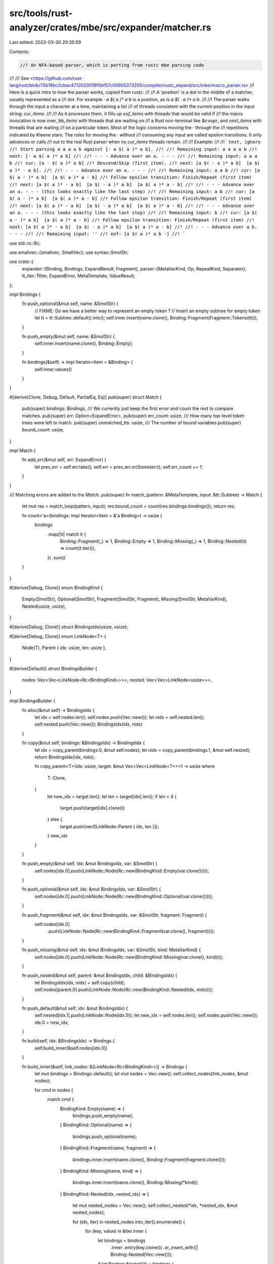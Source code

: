 src/tools/rust-analyzer/crates/mbe/src/expander/matcher.rs
==========================================================

Last edited: 2023-03-30 20:35:59

Contents:

.. code-block:: rs

    //! An NFA-based parser, which is porting from rustc mbe parsing code
//!
//! See <https://github.com/rust-lang/rust/blob/70b18bc2cbac4712020019f5bf57c00905373205/compiler/rustc_expand/src/mbe/macro_parser.rs>
//! Here is a quick intro to how the parser works, copied from rustc:
//!
//! A 'position' is a dot in the middle of a matcher, usually represented as a
//! dot. For example `· a $( a )* a b` is a position, as is `a $( · a )* a b`.
//!
//! The parser walks through the input a character at a time, maintaining a list
//! of threads consistent with the current position in the input string: `cur_items`.
//!
//! As it processes them, it fills up `eof_items` with threads that would be valid if
//! the macro invocation is now over, `bb_items` with threads that are waiting on
//! a Rust non-terminal like `$e:expr`, and `next_items` with threads that are waiting
//! on a particular token. Most of the logic concerns moving the · through the
//! repetitions indicated by Kleene stars. The rules for moving the · without
//! consuming any input are called epsilon transitions. It only advances or calls
//! out to the real Rust parser when no `cur_items` threads remain.
//!
//! Example:
//!
//! ```text, ignore
//! Start parsing a a a a b against [· a $( a )* a b].
//!
//! Remaining input: a a a a b
//! next: [· a $( a )* a b]
//!
//! - - - Advance over an a. - - -
//!
//! Remaining input: a a a b
//! cur: [a · $( a )* a b]
//! Descend/Skip (first item).
//! next: [a $( · a )* a b]  [a $( a )* · a b].
//!
//! - - - Advance over an a. - - -
//!
//! Remaining input: a a b
//! cur: [a $( a · )* a b]  [a $( a )* a · b]
//! Follow epsilon transition: Finish/Repeat (first item)
//! next: [a $( a )* · a b]  [a $( · a )* a b]  [a $( a )* a · b]
//!
//! - - - Advance over an a. - - - (this looks exactly like the last step)
//!
//! Remaining input: a b
//! cur: [a $( a · )* a b]  [a $( a )* a · b]
//! Follow epsilon transition: Finish/Repeat (first item)
//! next: [a $( a )* · a b]  [a $( · a )* a b]  [a $( a )* a · b]
//!
//! - - - Advance over an a. - - - (this looks exactly like the last step)
//!
//! Remaining input: b
//! cur: [a $( a · )* a b]  [a $( a )* a · b]
//! Follow epsilon transition: Finish/Repeat (first item)
//! next: [a $( a )* · a b]  [a $( · a )* a b]  [a $( a )* a · b]
//!
//! - - - Advance over a b. - - -
//!
//! Remaining input: ''
//! eof: [a $( a )* a b ·]
//! ```

use std::rc::Rc;

use smallvec::{smallvec, SmallVec};
use syntax::SmolStr;

use crate::{
    expander::{Binding, Bindings, ExpandResult, Fragment},
    parser::{MetaVarKind, Op, RepeatKind, Separator},
    tt_iter::TtIter,
    ExpandError, MetaTemplate, ValueResult,
};

impl Bindings {
    fn push_optional(&mut self, name: &SmolStr) {
        // FIXME: Do we have a better way to represent an empty token ?
        // Insert an empty subtree for empty token
        let tt = tt::Subtree::default().into();
        self.inner.insert(name.clone(), Binding::Fragment(Fragment::Tokens(tt)));
    }

    fn push_empty(&mut self, name: &SmolStr) {
        self.inner.insert(name.clone(), Binding::Empty);
    }

    fn bindings(&self) -> impl Iterator<Item = &Binding> {
        self.inner.values()
    }
}

#[derive(Clone, Debug, Default, PartialEq, Eq)]
pub(super) struct Match {
    pub(super) bindings: Bindings,
    /// We currently just keep the first error and count the rest to compare matches.
    pub(super) err: Option<ExpandError>,
    pub(super) err_count: usize,
    /// How many top-level token trees were left to match.
    pub(super) unmatched_tts: usize,
    /// The number of bound variables
    pub(super) bound_count: usize,
}

impl Match {
    fn add_err(&mut self, err: ExpandError) {
        let prev_err = self.err.take();
        self.err = prev_err.or(Some(err));
        self.err_count += 1;
    }
}

/// Matching errors are added to the `Match`.
pub(super) fn match_(pattern: &MetaTemplate, input: &tt::Subtree) -> Match {
    let mut res = match_loop(pattern, input);
    res.bound_count = count(res.bindings.bindings());
    return res;

    fn count<'a>(bindings: impl Iterator<Item = &'a Binding>) -> usize {
        bindings
            .map(|it| match it {
                Binding::Fragment(_) => 1,
                Binding::Empty => 1,
                Binding::Missing(_) => 1,
                Binding::Nested(it) => count(it.iter()),
            })
            .sum()
    }
}

#[derive(Debug, Clone)]
enum BindingKind {
    Empty(SmolStr),
    Optional(SmolStr),
    Fragment(SmolStr, Fragment),
    Missing(SmolStr, MetaVarKind),
    Nested(usize, usize),
}

#[derive(Debug, Clone)]
struct BindingsIdx(usize, usize);

#[derive(Debug, Clone)]
enum LinkNode<T> {
    Node(T),
    Parent { idx: usize, len: usize },
}

#[derive(Default)]
struct BindingsBuilder {
    nodes: Vec<Vec<LinkNode<Rc<BindingKind>>>>,
    nested: Vec<Vec<LinkNode<usize>>>,
}

impl BindingsBuilder {
    fn alloc(&mut self) -> BindingsIdx {
        let idx = self.nodes.len();
        self.nodes.push(Vec::new());
        let nidx = self.nested.len();
        self.nested.push(Vec::new());
        BindingsIdx(idx, nidx)
    }

    fn copy(&mut self, bindings: &BindingsIdx) -> BindingsIdx {
        let idx = copy_parent(bindings.0, &mut self.nodes);
        let nidx = copy_parent(bindings.1, &mut self.nested);
        return BindingsIdx(idx, nidx);

        fn copy_parent<T>(idx: usize, target: &mut Vec<Vec<LinkNode<T>>>) -> usize
        where
            T: Clone,
        {
            let new_idx = target.len();
            let len = target[idx].len();
            if len < 4 {
                target.push(target[idx].clone())
            } else {
                target.push(vec![LinkNode::Parent { idx, len }]);
            }
            new_idx
        }
    }

    fn push_empty(&mut self, idx: &mut BindingsIdx, var: &SmolStr) {
        self.nodes[idx.0].push(LinkNode::Node(Rc::new(BindingKind::Empty(var.clone()))));
    }

    fn push_optional(&mut self, idx: &mut BindingsIdx, var: &SmolStr) {
        self.nodes[idx.0].push(LinkNode::Node(Rc::new(BindingKind::Optional(var.clone()))));
    }

    fn push_fragment(&mut self, idx: &mut BindingsIdx, var: &SmolStr, fragment: Fragment) {
        self.nodes[idx.0]
            .push(LinkNode::Node(Rc::new(BindingKind::Fragment(var.clone(), fragment))));
    }

    fn push_missing(&mut self, idx: &mut BindingsIdx, var: &SmolStr, kind: MetaVarKind) {
        self.nodes[idx.0].push(LinkNode::Node(Rc::new(BindingKind::Missing(var.clone(), kind))));
    }

    fn push_nested(&mut self, parent: &mut BindingsIdx, child: &BindingsIdx) {
        let BindingsIdx(idx, nidx) = self.copy(child);
        self.nodes[parent.0].push(LinkNode::Node(Rc::new(BindingKind::Nested(idx, nidx))));
    }

    fn push_default(&mut self, idx: &mut BindingsIdx) {
        self.nested[idx.1].push(LinkNode::Node(idx.0));
        let new_idx = self.nodes.len();
        self.nodes.push(Vec::new());
        idx.0 = new_idx;
    }

    fn build(self, idx: &BindingsIdx) -> Bindings {
        self.build_inner(&self.nodes[idx.0])
    }

    fn build_inner(&self, link_nodes: &[LinkNode<Rc<BindingKind>>]) -> Bindings {
        let mut bindings = Bindings::default();
        let mut nodes = Vec::new();
        self.collect_nodes(link_nodes, &mut nodes);

        for cmd in nodes {
            match cmd {
                BindingKind::Empty(name) => {
                    bindings.push_empty(name);
                }
                BindingKind::Optional(name) => {
                    bindings.push_optional(name);
                }
                BindingKind::Fragment(name, fragment) => {
                    bindings.inner.insert(name.clone(), Binding::Fragment(fragment.clone()));
                }
                BindingKind::Missing(name, kind) => {
                    bindings.inner.insert(name.clone(), Binding::Missing(*kind));
                }
                BindingKind::Nested(idx, nested_idx) => {
                    let mut nested_nodes = Vec::new();
                    self.collect_nested(*idx, *nested_idx, &mut nested_nodes);

                    for (idx, iter) in nested_nodes.into_iter().enumerate() {
                        for (key, value) in &iter.inner {
                            let bindings = bindings
                                .inner
                                .entry(key.clone())
                                .or_insert_with(|| Binding::Nested(Vec::new()));

                            if let Binding::Nested(it) = bindings {
                                // insert empty nested bindings before this one
                                while it.len() < idx {
                                    it.push(Binding::Nested(Vec::new()));
                                }
                                it.push(value.clone());
                            }
                        }
                    }
                }
            }
        }

        bindings
    }

    fn collect_nested_ref<'a>(
        &'a self,
        id: usize,
        len: usize,
        nested_refs: &mut Vec<&'a [LinkNode<Rc<BindingKind>>]>,
    ) {
        self.nested[id].iter().take(len).for_each(|it| match it {
            LinkNode::Node(id) => nested_refs.push(&self.nodes[*id]),
            LinkNode::Parent { idx, len } => self.collect_nested_ref(*idx, *len, nested_refs),
        });
    }

    fn collect_nested(&self, idx: usize, nested_idx: usize, nested: &mut Vec<Bindings>) {
        let last = &self.nodes[idx];
        let mut nested_refs: Vec<&[_]> = Vec::new();
        self.nested[nested_idx].iter().for_each(|it| match *it {
            LinkNode::Node(idx) => nested_refs.push(&self.nodes[idx]),
            LinkNode::Parent { idx, len } => self.collect_nested_ref(idx, len, &mut nested_refs),
        });
        nested_refs.push(last);
        nested.extend(nested_refs.into_iter().map(|iter| self.build_inner(iter)));
    }

    fn collect_nodes_ref<'a>(&'a self, id: usize, len: usize, nodes: &mut Vec<&'a BindingKind>) {
        self.nodes[id].iter().take(len).for_each(|it| match it {
            LinkNode::Node(it) => nodes.push(it),
            LinkNode::Parent { idx, len } => self.collect_nodes_ref(*idx, *len, nodes),
        });
    }

    fn collect_nodes<'a>(
        &'a self,
        link_nodes: &'a [LinkNode<Rc<BindingKind>>],
        nodes: &mut Vec<&'a BindingKind>,
    ) {
        link_nodes.iter().for_each(|it| match it {
            LinkNode::Node(it) => nodes.push(it),
            LinkNode::Parent { idx, len } => self.collect_nodes_ref(*idx, *len, nodes),
        });
    }
}

#[derive(Debug, Clone)]
struct MatchState<'t> {
    /// The position of the "dot" in this matcher
    dot: OpDelimitedIter<'t>,

    /// Token subtree stack
    /// When matching against matchers with nested delimited submatchers (e.g., `pat ( pat ( .. )
    /// pat ) pat`), we need to keep track of the matchers we are descending into. This stack does
    /// that where the bottom of the stack is the outermost matcher.
    stack: SmallVec<[OpDelimitedIter<'t>; 4]>,

    /// The "parent" matcher position if we are in a repetition. That is, the matcher position just
    /// before we enter the repetition.
    up: Option<Box<MatchState<'t>>>,

    /// The separator if we are in a repetition.
    sep: Option<Separator>,

    /// The KleeneOp of this sequence if we are in a repetition.
    sep_kind: Option<RepeatKind>,

    /// Whether we already matched separator token.
    sep_matched: bool,

    /// Matched meta variables bindings
    bindings: BindingsIdx,

    /// Cached result of meta variable parsing
    meta_result: Option<(TtIter<'t>, ExpandResult<Option<Fragment>>)>,

    /// Is error occuried in this state, will `poised` to "parent"
    is_error: bool,
}

/// Process the matcher positions of `cur_items` until it is empty. In the process, this will
/// produce more items in `next_items`, `eof_items`, and `bb_items`.
///
/// For more info about the how this happens, see the module-level doc comments and the inline
/// comments of this function.
///
/// # Parameters
///
/// - `src`: the current token of the parser.
/// - `stack`: the "parent" frames of the token tree
/// - `res`: the match result to store errors
/// - `cur_items`: the set of current items to be processed. This should be empty by the end of a
///   successful execution of this function.
/// - `next_items`: the set of newly generated items. These are used to replenish `cur_items` in
///   the function `parse`.
/// - `eof_items`: the set of items that would be valid if this was the EOF.
/// - `bb_items`: the set of items that are waiting for the black-box parser.
/// - `error_items`: the set of items in errors, used for error-resilient parsing
fn match_loop_inner<'t>(
    src: TtIter<'t>,
    stack: &[TtIter<'t>],
    res: &mut Match,
    bindings_builder: &mut BindingsBuilder,
    cur_items: &mut SmallVec<[MatchState<'t>; 1]>,
    bb_items: &mut SmallVec<[MatchState<'t>; 1]>,
    next_items: &mut Vec<MatchState<'t>>,
    eof_items: &mut SmallVec<[MatchState<'t>; 1]>,
    error_items: &mut SmallVec<[MatchState<'t>; 1]>,
) {
    macro_rules! try_push {
        ($items: expr, $it:expr) => {
            if $it.is_error {
                error_items.push($it);
            } else {
                $items.push($it);
            }
        };
    }

    while let Some(mut item) = cur_items.pop() {
        while item.dot.is_eof() {
            match item.stack.pop() {
                Some(frame) => {
                    item.dot = frame;
                    item.dot.next();
                }
                None => break,
            }
        }
        let op = match item.dot.peek() {
            None => {
                // We are at or past the end of the matcher of `item`.
                if let Some(up) = &item.up {
                    if !item.sep_matched {
                        // Get the `up` matcher
                        let mut new_pos = (**up).clone();
                        new_pos.bindings = bindings_builder.copy(&new_pos.bindings);
                        // Add matches from this repetition to the `matches` of `up`
                        bindings_builder.push_nested(&mut new_pos.bindings, &item.bindings);

                        // Move the "dot" past the repetition in `up`
                        new_pos.dot.next();
                        new_pos.is_error = new_pos.is_error || item.is_error;
                        cur_items.push(new_pos);
                    }

                    // Check if we need a separator.
                    if item.sep.is_some() && !item.sep_matched {
                        let sep = item.sep.as_ref().unwrap();
                        let mut fork = src.clone();
                        if fork.expect_separator(sep) {
                            // HACK: here we use `meta_result` to pass `TtIter` back to caller because
                            // it might have been advanced multiple times. `ValueResult` is
                            // insignificant.
                            item.meta_result = Some((fork, ValueResult::ok(None)));
                            item.dot.next();
                            // item.sep_parsed = Some(sep_len);
                            item.sep_matched = true;
                            try_push!(next_items, item);
                        }
                    }
                    // We don't need a separator. Move the "dot" back to the beginning of the matcher
                    // and try to match again UNLESS we are only allowed to have _one_ repetition.
                    else if item.sep_kind != Some(RepeatKind::ZeroOrOne) {
                        item.dot = item.dot.reset();
                        item.sep_matched = false;
                        bindings_builder.push_default(&mut item.bindings);
                        cur_items.push(item);
                    }
                } else {
                    // If we are not in a repetition, then being at the end of a matcher means that we have
                    // reached the potential end of the input.
                    try_push!(eof_items, item);
                }
                continue;
            }
            Some(it) => it,
        };

        // We are in the middle of a matcher.
        match op {
            OpDelimited::Op(Op::Repeat { tokens, kind, separator }) => {
                if matches!(kind, RepeatKind::ZeroOrMore | RepeatKind::ZeroOrOne) {
                    let mut new_item = item.clone();
                    new_item.bindings = bindings_builder.copy(&new_item.bindings);
                    new_item.dot.next();
                    collect_vars(
                        &mut |s| {
                            bindings_builder.push_empty(&mut new_item.bindings, &s);
                        },
                        tokens,
                    );
                    cur_items.push(new_item);
                }
                cur_items.push(MatchState {
                    dot: tokens.iter_delimited(None),
                    stack: Default::default(),
                    up: Some(Box::new(item)),
                    sep: separator.clone(),
                    sep_kind: Some(*kind),
                    sep_matched: false,
                    bindings: bindings_builder.alloc(),
                    meta_result: None,
                    is_error: false,
                })
            }
            OpDelimited::Op(Op::Subtree { tokens, delimiter }) => {
                if let Ok(subtree) = src.clone().expect_subtree() {
                    if subtree.delimiter_kind() == delimiter.map(|it| it.kind) {
                        item.stack.push(item.dot);
                        item.dot = tokens.iter_delimited(delimiter.as_ref());
                        cur_items.push(item);
                    }
                }
            }
            OpDelimited::Op(Op::Var { kind, name, .. }) => {
                if let &Some(kind) = kind {
                    let mut fork = src.clone();
                    let match_res = match_meta_var(kind, &mut fork);
                    match match_res.err {
                        None => {
                            // Some meta variables are optional (e.g. vis)
                            if match_res.value.is_some() {
                                item.meta_result = Some((fork, match_res));
                                try_push!(bb_items, item);
                            } else {
                                bindings_builder.push_optional(&mut item.bindings, name);
                                item.dot.next();
                                cur_items.push(item);
                            }
                        }
                        Some(err) => {
                            res.add_err(err);
                            match match_res.value {
                                Some(fragment) => bindings_builder.push_fragment(
                                    &mut item.bindings,
                                    name,
                                    fragment,
                                ),
                                None => {
                                    bindings_builder.push_missing(&mut item.bindings, name, kind)
                                }
                            }
                            item.is_error = true;
                            error_items.push(item);
                        }
                    }
                }
            }
            OpDelimited::Op(Op::Literal(lhs)) => {
                if let Ok(rhs) = src.clone().expect_leaf() {
                    if matches!(rhs, tt::Leaf::Literal(it) if it.text == lhs.text) {
                        item.dot.next();
                    } else {
                        res.add_err(ExpandError::UnexpectedToken);
                        item.is_error = true;
                    }
                } else {
                    res.add_err(ExpandError::binding_error(format!("expected literal: `{lhs}`")));
                    item.is_error = true;
                }
                try_push!(next_items, item);
            }
            OpDelimited::Op(Op::Ident(lhs)) => {
                if let Ok(rhs) = src.clone().expect_leaf() {
                    if matches!(rhs, tt::Leaf::Ident(it) if it.text == lhs.text) {
                        item.dot.next();
                    } else {
                        res.add_err(ExpandError::UnexpectedToken);
                        item.is_error = true;
                    }
                } else {
                    res.add_err(ExpandError::binding_error(format!("expected ident: `{lhs}`")));
                    item.is_error = true;
                }
                try_push!(next_items, item);
            }
            OpDelimited::Op(Op::Punct(lhs)) => {
                let mut fork = src.clone();
                let error = if let Ok(rhs) = fork.expect_glued_punct() {
                    let first_is_single_quote = rhs[0].char == '\'';
                    let lhs = lhs.iter().map(|it| it.char);
                    let rhs = rhs.iter().map(|it| it.char);
                    if lhs.clone().eq(rhs) {
                        // HACK: here we use `meta_result` to pass `TtIter` back to caller because
                        // it might have been advanced multiple times. `ValueResult` is
                        // insignificant.
                        item.meta_result = Some((fork, ValueResult::ok(None)));
                        item.dot.next();
                        next_items.push(item);
                        continue;
                    }

                    if first_is_single_quote {
                        // If the first punct token is a single quote, that's a part of a lifetime
                        // ident, not a punct.
                        ExpandError::UnexpectedToken
                    } else {
                        let lhs: SmolStr = lhs.collect();
                        ExpandError::binding_error(format!("expected punct: `{lhs}`"))
                    }
                } else {
                    ExpandError::UnexpectedToken
                };

                res.add_err(error);
                item.is_error = true;
                error_items.push(item);
            }
            OpDelimited::Op(Op::Ignore { .. } | Op::Index { .. }) => {}
            OpDelimited::Open => {
                if matches!(src.peek_n(0), Some(tt::TokenTree::Subtree(..))) {
                    item.dot.next();
                    try_push!(next_items, item);
                }
            }
            OpDelimited::Close => {
                let is_delim_closed = src.peek_n(0).is_none() && !stack.is_empty();
                if is_delim_closed {
                    item.dot.next();
                    try_push!(next_items, item);
                }
            }
        }
    }
}

fn match_loop(pattern: &MetaTemplate, src: &tt::Subtree) -> Match {
    let mut src = TtIter::new(src);
    let mut stack: SmallVec<[TtIter<'_>; 1]> = SmallVec::new();
    let mut res = Match::default();
    let mut error_recover_item = None;

    let mut bindings_builder = BindingsBuilder::default();

    let mut cur_items = smallvec![MatchState {
        dot: pattern.iter_delimited(None),
        stack: Default::default(),
        up: None,
        sep: None,
        sep_kind: None,
        sep_matched: false,
        bindings: bindings_builder.alloc(),
        is_error: false,
        meta_result: None,
    }];

    let mut next_items = vec![];

    loop {
        let mut bb_items = SmallVec::new();
        let mut eof_items = SmallVec::new();
        let mut error_items = SmallVec::new();

        stdx::always!(next_items.is_empty());

        match_loop_inner(
            src.clone(),
            &stack,
            &mut res,
            &mut bindings_builder,
            &mut cur_items,
            &mut bb_items,
            &mut next_items,
            &mut eof_items,
            &mut error_items,
        );
        stdx::always!(cur_items.is_empty());

        if !error_items.is_empty() {
            error_recover_item = error_items.pop().map(|it| it.bindings);
        } else if let [state, ..] = &*eof_items {
            error_recover_item = Some(state.bindings.clone());
        }

        // We need to do some post processing after the `match_loop_inner`.
        // If we reached the EOF, check that there is EXACTLY ONE possible matcher. Otherwise,
        // either the parse is ambiguous (which should never happen) or there is a syntax error.
        if src.peek_n(0).is_none() && stack.is_empty() {
            if let [state] = &*eof_items {
                // remove all errors, because it is the correct answer !
                res = Match::default();
                res.bindings = bindings_builder.build(&state.bindings);
            } else {
                // Error recovery
                if let Some(item) = error_recover_item {
                    res.bindings = bindings_builder.build(&item);
                }
                res.add_err(ExpandError::UnexpectedToken);
            }
            return res;
        }

        // If there are no possible next positions AND we aren't waiting for the black-box parser,
        // then there is a syntax error.
        //
        // Another possibility is that we need to call out to parse some rust nonterminal
        // (black-box) parser. However, if there is not EXACTLY ONE of these, something is wrong.
        let has_leftover_tokens = (bb_items.is_empty() && next_items.is_empty())
            || !(bb_items.is_empty() || next_items.is_empty())
            || bb_items.len() > 1;
        if has_leftover_tokens {
            res.unmatched_tts += src.len();
            while let Some(it) = stack.pop() {
                src = it;
                res.unmatched_tts += src.len();
            }
            res.add_err(ExpandError::LeftoverTokens);

            if let Some(error_reover_item) = error_recover_item {
                res.bindings = bindings_builder.build(&error_reover_item);
            }
            return res;
        }
        // Dump all possible `next_items` into `cur_items` for the next iteration.
        else if !next_items.is_empty() {
            if let Some((iter, _)) = next_items[0].meta_result.take() {
                // We've matched a possibly "glued" punct. The matched punct (hence
                // `meta_result` also) must be the same for all items.
                // FIXME: If there are multiple items, it's definitely redundant (and it's hacky!
                // `meta_result` isn't supposed to be used this way).

                // We already bumped, so no need to call `.next()` like in the other branch.
                src = iter;
                for item in next_items.iter_mut() {
                    item.meta_result = None;
                }
            } else {
                match src.next() {
                    Some(tt::TokenTree::Subtree(subtree)) => {
                        stack.push(src.clone());
                        src = TtIter::new(subtree);
                    }
                    None => {
                        if let Some(iter) = stack.pop() {
                            src = iter;
                        }
                    }
                    _ => (),
                }
            }
            // Now process the next token
            cur_items.extend(next_items.drain(..));
        }
        // Finally, we have the case where we need to call the black-box parser to get some
        // nonterminal.
        else {
            stdx::always!(bb_items.len() == 1);
            let mut item = bb_items.pop().unwrap();

            if let Some(OpDelimited::Op(Op::Var { name, .. })) = item.dot.peek() {
                let (iter, match_res) = item.meta_result.take().unwrap();
                match match_res.value {
                    Some(fragment) => {
                        bindings_builder.push_fragment(&mut item.bindings, name, fragment);
                    }
                    None if match_res.err.is_none() => {
                        bindings_builder.push_optional(&mut item.bindings, name);
                    }
                    None => {}
                }
                if let Some(err) = match_res.err {
                    res.add_err(err);
                }
                src = iter.clone();
                item.dot.next();
            } else {
                unreachable!()
            }
            cur_items.push(item);
        }
        stdx::always!(!cur_items.is_empty());
    }
}

fn match_meta_var(kind: MetaVarKind, input: &mut TtIter<'_>) -> ExpandResult<Option<Fragment>> {
    let fragment = match kind {
        MetaVarKind::Path => parser::PrefixEntryPoint::Path,
        MetaVarKind::Ty => parser::PrefixEntryPoint::Ty,
        // FIXME: These two should actually behave differently depending on the edition.
        //
        // https://doc.rust-lang.org/edition-guide/rust-2021/or-patterns-macro-rules.html
        MetaVarKind::Pat | MetaVarKind::PatParam => parser::PrefixEntryPoint::Pat,
        MetaVarKind::Stmt => parser::PrefixEntryPoint::Stmt,
        MetaVarKind::Block => parser::PrefixEntryPoint::Block,
        MetaVarKind::Meta => parser::PrefixEntryPoint::MetaItem,
        MetaVarKind::Item => parser::PrefixEntryPoint::Item,
        MetaVarKind::Vis => parser::PrefixEntryPoint::Vis,
        MetaVarKind::Expr => {
            // `expr` should not match underscores, let expressions, or inline const. The latter
            // two are for [backwards compatibility][0].
            // HACK: Macro expansion should not be done using "rollback and try another alternative".
            // rustc [explicitly checks the next token][1].
            // [0]: https://github.com/rust-lang/rust/issues/86730
            // [1]: https://github.com/rust-lang/rust/blob/f0c4da499/compiler/rustc_expand/src/mbe/macro_parser.rs#L576
            match input.peek_n(0) {
                Some(tt::TokenTree::Leaf(tt::Leaf::Ident(it)))
                    if it.text == "_" || it.text == "let" || it.text == "const" =>
                {
                    return ExpandResult::only_err(ExpandError::NoMatchingRule)
                }
                _ => {}
            };
            return input
                .expect_fragment(parser::PrefixEntryPoint::Expr)
                .map(|tt| tt.map(Fragment::Expr));
        }
        _ => {
            let tt_result = match kind {
                MetaVarKind::Ident => input
                    .expect_ident()
                    .map(|ident| tt::Leaf::from(ident.clone()).into())
                    .map_err(|()| ExpandError::binding_error("expected ident")),
                MetaVarKind::Tt => input
                    .expect_tt()
                    .map_err(|()| ExpandError::binding_error("expected token tree")),
                MetaVarKind::Lifetime => input
                    .expect_lifetime()
                    .map_err(|()| ExpandError::binding_error("expected lifetime")),
                MetaVarKind::Literal => {
                    let neg = input.eat_char('-');
                    input
                        .expect_literal()
                        .map(|literal| {
                            let lit = literal.clone();
                            match neg {
                                None => lit.into(),
                                Some(neg) => tt::TokenTree::Subtree(tt::Subtree {
                                    delimiter: None,
                                    token_trees: vec![neg, lit.into()],
                                }),
                            }
                        })
                        .map_err(|()| ExpandError::binding_error("expected literal"))
                }
                _ => Err(ExpandError::UnexpectedToken),
            };
            return tt_result.map(|it| Some(Fragment::Tokens(it))).into();
        }
    };
    input.expect_fragment(fragment).map(|it| it.map(Fragment::Tokens))
}

fn collect_vars(collector_fun: &mut impl FnMut(SmolStr), pattern: &MetaTemplate) {
    for op in pattern.iter() {
        match op {
            Op::Var { name, .. } => collector_fun(name.clone()),
            Op::Subtree { tokens, .. } => collect_vars(collector_fun, tokens),
            Op::Repeat { tokens, .. } => collect_vars(collector_fun, tokens),
            Op::Ignore { .. } | Op::Index { .. } | Op::Literal(_) | Op::Ident(_) | Op::Punct(_) => {
            }
        }
    }
}
impl MetaTemplate {
    fn iter_delimited<'a>(&'a self, delimited: Option<&'a tt::Delimiter>) -> OpDelimitedIter<'a> {
        OpDelimitedIter { inner: &self.0, idx: 0, delimited }
    }
}

#[derive(Debug, Clone, Copy)]
enum OpDelimited<'a> {
    Op(&'a Op),
    Open,
    Close,
}

#[derive(Debug, Clone, Copy)]
struct OpDelimitedIter<'a> {
    inner: &'a [Op],
    delimited: Option<&'a tt::Delimiter>,
    idx: usize,
}

impl<'a> OpDelimitedIter<'a> {
    fn is_eof(&self) -> bool {
        let len = self.inner.len() + if self.delimited.is_some() { 2 } else { 0 };
        self.idx >= len
    }

    fn peek(&self) -> Option<OpDelimited<'a>> {
        match self.delimited {
            None => self.inner.get(self.idx).map(OpDelimited::Op),
            Some(_) => match self.idx {
                0 => Some(OpDelimited::Open),
                i if i == self.inner.len() + 1 => Some(OpDelimited::Close),
                i => self.inner.get(i - 1).map(OpDelimited::Op),
            },
        }
    }

    fn reset(&self) -> Self {
        Self { inner: self.inner, idx: 0, delimited: self.delimited }
    }
}

impl<'a> Iterator for OpDelimitedIter<'a> {
    type Item = OpDelimited<'a>;

    fn next(&mut self) -> Option<Self::Item> {
        let res = self.peek();
        self.idx += 1;
        res
    }

    fn size_hint(&self) -> (usize, Option<usize>) {
        let len = self.inner.len() + if self.delimited.is_some() { 2 } else { 0 };
        let remain = len.saturating_sub(self.idx);
        (remain, Some(remain))
    }
}

impl<'a> TtIter<'a> {
    fn expect_separator(&mut self, separator: &Separator) -> bool {
        let mut fork = self.clone();
        let ok = match separator {
            Separator::Ident(lhs) => match fork.expect_ident_or_underscore() {
                Ok(rhs) => rhs.text == lhs.text,
                Err(_) => false,
            },
            Separator::Literal(lhs) => match fork.expect_literal() {
                Ok(rhs) => match rhs {
                    tt::Leaf::Literal(rhs) => rhs.text == lhs.text,
                    tt::Leaf::Ident(rhs) => rhs.text == lhs.text,
                    tt::Leaf::Punct(_) => false,
                },
                Err(_) => false,
            },
            Separator::Puncts(lhs) => match fork.expect_glued_punct() {
                Ok(rhs) => {
                    let lhs = lhs.iter().map(|it| it.char);
                    let rhs = rhs.iter().map(|it| it.char);
                    lhs.eq(rhs)
                }
                Err(_) => false,
            },
        };
        if ok {
            *self = fork;
        }
        ok
    }

    fn expect_tt(&mut self) -> Result<tt::TokenTree, ()> {
        if let Some(tt::TokenTree::Leaf(tt::Leaf::Punct(punct))) = self.peek_n(0) {
            if punct.char == '\'' {
                self.expect_lifetime()
            } else {
                let puncts = self.expect_glued_punct()?;
                let token_trees = puncts.into_iter().map(|p| tt::Leaf::Punct(p).into()).collect();
                Ok(tt::TokenTree::Subtree(tt::Subtree { delimiter: None, token_trees }))
            }
        } else {
            self.next().ok_or(()).cloned()
        }
    }

    fn expect_lifetime(&mut self) -> Result<tt::TokenTree, ()> {
        let punct = self.expect_single_punct()?;
        if punct.char != '\'' {
            return Err(());
        }
        let ident = self.expect_ident_or_underscore()?;

        Ok(tt::Subtree {
            delimiter: None,
            token_trees: vec![
                tt::Leaf::Punct(*punct).into(),
                tt::Leaf::Ident(ident.clone()).into(),
            ],
        }
        .into())
    }

    fn eat_char(&mut self, c: char) -> Option<tt::TokenTree> {
        let mut fork = self.clone();
        match fork.expect_char(c) {
            Ok(_) => {
                let tt = self.next().cloned();
                *self = fork;
                tt
            }
            Err(_) => None,
        }
    }
}


